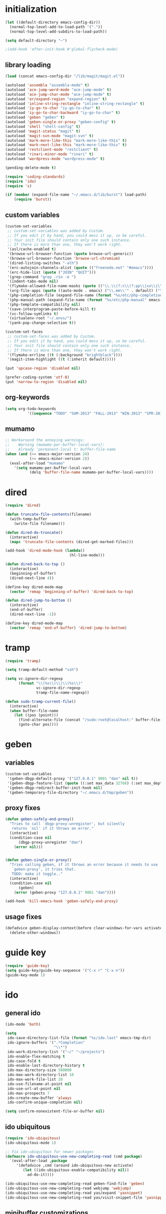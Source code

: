 * initialization
#+begin_src emacs-lisp
  (let ((default-directory emacs-config-dir))
    (normal-top-level-add-to-load-path '("."))
    (normal-top-level-add-subdirs-to-load-path))

  (setq default-directory "~")

  ;(add-hook 'after-init-hook #'global-flycheck-mode)
#+end_src

** library loading
#+begin_src emacs-lisp
(load (concat emacs-config-dir "/lib/magit/magit.el"))

(autoload 'assembla "assembla-mode" t)
(autoload 'ace-jump-word-mode "ace-jump-mode" t)
(autoload 'ace-jump-char-mode "ace-jump-mode" t)
(autoload 'er/expand-region "expand-region" t)
(autoload 'inline-string-rectangle "inline-string-rectangle" t)
(autoload 'iy-go-to-char "iy-go-to-char" t)
(autoload 'iy-go-to-char-backward "iy-go-to-char" t)
(autoload 'geben "geben" t)
(autoload 'geben-single-or-proxy "geben-config" t)
(autoload 'shell "shell-config" t)
(autoload 'magit-status "magit" t)
(autoload 'magit-svn-mode "magit-svn" t)
(autoload 'mark-more-like-this "mark-more-like-this" t)
(autoload 'mark-next-like-this "mark-more-like-this" t)
(autoload 'restclient-mode "restclient" t)
(autoload 'rinari-minor-mode "rinari" t)
(autoload 'wordpress-mode "wordpress-mode" t)

(pending-delete-mode t)

(require 'coding-standards)
(require 'ido)
(require 's)

(if (member (expand-file-name "~/.emacs.d/lib/burst") load-path)
    (require 'burst))
#+end_src
** custom variables
#+begin_src emacs-lisp
    (custom-set-variables
     ;; custom-set-variables was added by Custom.
     ;; If you edit it by hand, you could mess it up, so be careful.
     ;; Your init file should contain only one such instance.
     ;; If there is more than one, they won't work right.
     '(asl/cache-enabled t)
     '(browse-url-browser-function (quote browse-url-generic))
     '(browse-url-browser-function 'browse-url-chromium)
     '(dired-listing-switches "-alh")
     '(erc-autojoin-channels-alist (quote (("freenode.net" "#emacs"))))
     '(erc-hide-list (quote ("JOIN" "QUIT")))
     '(grep-command "grep -rin -e ")
     '(indent-tabs-mode nil)
     '(flymake-allowed-file-name-masks (quote (("\\.\\(?:c\\(?:pp\\|xx\\|\\+\\+\\)?\\|CC\\)\\'" flymake-simple-make-init) ("\\.xml\\'" flymake-xml-init) ("\\.html?\\'" flymake-xml-init) ("\\.cs\\'" flymake-simple-make-init) ("\\.p[ml]\\'" flymake-perl-init) ("\\.php[345]?\\'" flymake-php-init) ("\\.h\\'" flymake-master-make-header-init flymake-master-cleanup) ("\\.java\\'" flymake-simple-make-java-init flymake-simple-java-cleanup) ("[0-9]+\\.tex\\'" flymake-master-tex-init flymake-master-cleanup) ("\\.tex\\'" flymake-simple-tex-init) ("\\.idl\\'" flymake-simple-make-init))))
     '(org-file-apps (quote ((auto-mode . emacs) ("\\.mm\\'" . default) ("\\.x?html?\\'" . default) ("\\.pdf\\'" . emacs))))
     '(php-completion-file (expand-file-name (format "%s/etc/php-completion.txt" emacs-config-dir)))
     '(php-manual-path (expand-file-name (format "%s/etc/php-manual" emacs-config-dir)))
     '(php-template-compatibility nil)
     '(save-interprogram-paste-before-kill t)
     '(vc-follow-symlinks t)
     '(virtualenv-root "~/.envs/")
     '(yank-pop-change-selection t))

    (custom-set-faces
     ;; custom-set-faces was added by Custom.
     ;; If you edit it by hand, you could mess it up, so be careful.
     ;; Your init file should contain only one such instance.
     ;; If there is more than one, they won't work right.
     '(flymake-errline ((t (:background "brightblack"))))
     '(magit-item-highlight ((t (:inherit default)))))

    (put 'upcase-region 'disabled nil)

    (prefer-coding-system 'utf-8)
    (put 'narrow-to-region 'disabled nil)
#+end_src
** org-keywords
#+begin_src emacs-lisp
  (setq org-todo-keywords
            '((sequence "TODO" "SUM-2013" "FALL-2013" "WIN-2013" "SPR-2014" "SUM-2014" "FALL-2014" "|" "CURRENT" "DONE")))
#+end_src
** mumamo
#+begin_src emacs-lisp
;; Workaround the annoying warnings:
;;    Warning (mumamo-per-buffer-local-vars):
;;    Already 'permanent-local t: buffer-file-name
(when (and (>= emacs-major-version 24)
           (>= emacs-minor-version 2))
  (eval-after-load "mumamo"
    '(setq mumamo-per-buffer-local-vars
           (delq 'buffer-file-name mumamo-per-buffer-local-vars))))
#+end_src
* dired
#+begin_src emacs-lisp
  (require 'dired)

  (defun truncate-file-contents(filename)
    (with-temp-buffer
      (write-file filename)))

  (defun dired-do-truncate()
    (interactive)
    (mapc 'truncate-file-contents (dired-get-marked-files)))

  (add-hook 'dired-mode-hook (lambda()
                               (hl-line-mode)))

  (defun dired-back-to-top ()
    (interactive)
    (beginning-of-buffer)
    (dired-next-line 4))

  (define-key dired-mode-map
    (vector 'remap 'beginning-of-buffer) 'dired-back-to-top)

  (defun dired-jump-to-bottom ()
    (interactive)
    (end-of-buffer)
    (dired-next-line -1))

  (define-key dired-mode-map
    (vector 'remap 'end-of-buffer) 'dired-jump-to-bottom)
#+end_src
* tramp
#+begin_src emacs-lisp
(require 'tramp)

(setq tramp-default-method "ssh")

(setq vc-ignore-dir-regexp
      (format "\\(%s\\)\\|\\(%s\\)"
              vc-ignore-dir-regexp
              tramp-file-name-regexp))

(defun sudo-tramp-current-file()
  (interactive)
  (when buffer-file-name
    (let ((pos (point)))
      (find-alternate-file (concat "/sudo:root@localhost:" buffer-file-name))
      (goto-char pos))))
#+end_src

* geben
** variables
#+begin_src emacs-lisp
(custom-set-variables
 '(geben-dbgp-default-proxy '("127.0.0.1" 9001 "dan" nil t))
 '(geben-dbgp-feature-list (quote ((:set max_data 32768) (:set max_depth 1) (:set max_children 1024) (:get breakpoint_types geben-dbgp-breakpoint-store-types))))
 '(geben-dbgp-redirect-buffer-init-hook nil)
 '(geben-temporary-file-directory "~/.emacs.d/tmp/geben"))
#+end_src

** proxy fixes
#+begin_src emacs-lisp
(defun geben-safely-end-proxy()
  "Tries to call `dbgp-proxy-unregister', but silently
   returns `nil' if it throws an error."
  (interactive)
  (condition-case nil
      (dbgp-proxy-unregister "dan")
    (error nil)))


(defun geben-single-or-proxy()
  "Tries calling geben, if it throws an error because it needs to use
   `geben-proxy', it tries that.
   TODO: make it toggle.."
  (interactive)
  (condition-case nil
      (geben)
    (error (geben-proxy "127.0.0.1" 9001 "dan"))))

(add-hook 'kill-emacs-hook 'geben-safely-end-proxy)
#+end_src

** usage fixes
#+begin_src emacs-lisp
(defadvice geben-display-context(before clear-windows-for-vars activate)
  (delete-other-windows))
#+end_src

* guide key
#+BEGIN_SRC emacs-lisp
  (require 'guide-key)
  (setq guide-key/guide-key-sequence '("C-x r" "C-x n"))
  (guide-key-mode 1)
#+END_SRC
* ido
** general ido
#+begin_src emacs-lisp
(ido-mode 'both)

(setq
 ido-save-directory-list-file (format "%s/ido.last" emacs-tmp-dir)
 ido-ignore-buffers '(".*Completion"
                      "\\*")
 ido-work-directory-list '("~/" "~/projects")
 ido-enable-flex-matching t
 ido-case-fold t
 ido-enable-last-directory-history t
 ido-max-directory-size 500000
 ido-max-work-directory-list 10
 ido-max-work-file-list 20
 ido-use-filename-at-point nil
 ido-use-url-at-point nil
 ido-max-prospects 7
 ido-create-new-buffer 'always
 ido-confirm-unique-completion nil)

(setq confirm-nonexistent-file-or-buffer nil)
#+end_src

** ido ubiquitous
#+begin_src emacs-lisp
(require 'ido-ubiquitous)
(ido-ubiquitous-mode 1)

;; Fix ido-ubiquitous for newer packages
(defmacro ido-ubiquitous-use-new-completing-read (cmd package)
  `(eval-after-load ,package
     '(defadvice ,cmd (around ido-ubiquitous-new activate)
        (let ((ido-ubiquitous-enable-compatibility nil))
          ad-do-it))))

(ido-ubiquitous-use-new-completing-read geben-find-file 'geben)
(ido-ubiquitous-use-new-completing-read webjump 'webjump)
(ido-ubiquitous-use-new-completing-read yas/expand 'yasnippet)
(ido-ubiquitous-use-new-completing-read yas/visit-snippet-file 'yasnippet)
#+end_src

** minibuffer customizations
   #+BEGIN_SRC emacs-lisp
     (setq enable-recursive-minibuffers t)

     (define-key minibuffer-local-map (kbd "M-i") 'minibuffer-insert-ido-filename)

     (defun minibuffer-insert-ido-filename()
       (interactive)
       (insert (ido-read-file-name "File: ")))
   #+END_SRC
* key-chord
#+begin_src emacs-lisp
  (require 'key-chord)

  (key-chord-define-global "jj" 'ace-jump-word-mode)
  (key-chord-define-global "jl" 'ace-jump-line-mode)
  (key-chord-define-global "jk" 'ace-jump-char-mode)
  (key-chord-define-global "uu" 'undo-tree-visualize)

  (key-chord-mode +1)
#+end_src

* keymaps
#+begin_src emacs-lisp
  (global-unset-key (kbd "C-z"))

  (define-key global-map (kbd "C-c G") 'geben-single-or-proxy)

  (define-key global-map (kbd "C-b") 'revert-buffer)
  (define-key global-map (kbd "C-B") 'revert-all-buffers)

  (define-key global-map (kbd "M-g")         'goto-line)

  (define-key global-map (kbd "C-a") 'back-to-indentation-or-beginning)

  (define-key global-map (kbd "C-c g") 'grep)

  (define-key global-map (kbd "C-c r")       'replace-string)

  (define-key global-map (kbd "C-c o") 'occur)

  (define-key global-map (kbd "<f3>")      'start-kbd-macro)
  (define-key global-map (kbd "ESC <f3>")  'end-kbd-macro)
  (define-key global-map (kbd "<f4>")      'call-last-kbd-macro)

  (add-hook 'comint-mode-hook
            (lambda()
              (define-key comint-mode-map (kbd "<up>") 'comint-previous-input)
              (define-key comint-mode-map (kbd "<down>") 'comint-next-input)
              (define-key comint-mode-map (kbd "C-<up>") 'windmove-up)
              (define-key comint-mode-map (kbd "C-<down>") 'windmove-down)))

  (global-set-key (kbd "C-<up>") 'windmove-up)
  (global-set-key (kbd "C-<down>") 'windmove-down)
  (global-set-key (kbd "C-<left>") 'windmove-left)
  (global-set-key (kbd "C-<right>") 'windmove-right)


  ;; Wrap selected text in quotes, or just insert empty pair
  (global-set-key (kbd "M-'") 'insert-pair)
  (global-set-key (kbd "M-\"") 'insert-pair)

  (define-key global-map (kbd "C-c SPC") 'ace-jump-char-mode)
  (define-key global-map (kbd "C-z SPC") 'ace-jump-word-mode)
  (define-key global-map (kbd "C-x SPC") 'ace-jump-mode-pop-mark)

  (define-key global-map (kbd "C-c f") 'iy-go-to-char)
  (define-key global-map (kbd "C-c b") 'iy-go-to-char-backward)

  (global-set-key (kbd "M-,") 'mark-previous-like-this)
  (global-set-key (kbd "M-.") 'mark-next-like-this)
  (global-set-key (kbd "M-*") 'mark-all-like-this)

  (global-set-key (kbd "C-x r t") 'inline-string-rectangle)

  ; @ec config quoted-insert to something
  (define-key global-map (kbd "C-q") 'er/expand-region)

  (define-key global-map (kbd "C-c R") 'restclient-mode)

  (define-key global-map (kbd "C-c s") 'magit-status)

  (define-key global-map (kbd "C-c c") 'compile-or-recompile)

  (define-key global-map (kbd "C-c k") 'quick-copy-line)

  (define-key global-map (kbd "C-c C-s") 'shell)

  (global-set-key (kbd "C-x g") 'webjump)

  (global-set-key (kbd "C-x p") 'proced)

  ;; Start eshell or switch to it if it's active.
  (global-set-key (kbd "C-x m") 'eshell)

  ;; Start a new eshell even if one is active.
  (global-set-key (kbd "C-x M") (lambda () (interactive) (eshell t)))

  (global-set-key (kbd "C-<backspace>") (lambda ()
                                          (interactive)
                                          (kill-line 0)
                                          (indent-according-to-mode)))


  ;; Activate occur easily inside isearch
  (define-key isearch-mode-map (kbd "C-o")
    (lambda () (interactive)
      (let ((case-fold-search isearch-case-fold-search))
        (occur (if isearch-regexp
                   isearch-string
                 (regexp-quote isearch-string))))))

  (global-set-key (kbd "M-/") 'hippie-expand)

  ;; Start a regular shell if you prefer that.
  (global-set-key (kbd "C-x M-m") 'shell)

  (global-set-key (kbd "C-c t") 'start-or-switch-to-term)

  (defun start-or-switch-to-term()
    (interactive)
    (if (not (get-buffer "*ansi-term*"))
        (progn
          (split-window-sensibly (selected-window))
          (other-window 1)
          (ansi-term (getenv "SHELL")))
      (switch-to-buffer-other-window "*ansi-term*")))

#+end_src

* magit
** git
#+begin_src emacs-lisp
(defadvice magit-status (around magit-fullscreen activate)
  (window-configuration-to-register :magit-fullscreen)
  ad-do-it
  (delete-other-windows))

(defun magit-quit-session ()
  "Restores the previous window configuration and kills the magit buffer"
  (interactive)
  (kill-buffer)
  (jump-to-register :magit-fullscreen))

;; Hooks
(add-hook 'magit-mode-hook (lambda()
                             (require 'magit-svn)
                             (if (magit-svn-get-ref-info)
                                 (magit-svn-mode))))

(add-hook 'magit-mode-hook 'hl-line-mode)

;; Keymaps
(define-key magit-status-mode-map (kbd "q") 'magit-quit-session)
#+end_src

** git-svn
#+begin_src emacs-lisp
(defvar magit-svn-externals-dir ".git_externals")

(defun magit-svn-fetch-externals()
  "Loops through all external repos found by `magit-svn-get-externals'
   and runs git svn fetch, and git svn rebase on each of them."
  (interactive)
  (let ((externals (magit-svn-get-externals)))
    (if (not externals)
        (message "No SVN Externals found. Check magit-svn-externals-dir.")
      (dolist (external externals)
        (let ((default-directory (file-name-directory external)))
          (magit-run-git "svn" "fetch")
          (magit-run-git "svn" "rebase")))
      (magit-refresh))))

(defun magit-svn-get-externals()
  (let* ((topdir (magit-get-top-dir "."))
         (default-directory (concat topdir magit-svn-externals-dir))
         (find (find-cmd '(and (name ".git")
                               (type "d")))))
    (when (file-directory-p default-directory)
      (remove "" (split-string (shell-command-to-string find) "\n")))))
#+end_src

* misc
** ui
#+begin_src emacs-lisp
(menu-bar-mode -1)
(show-paren-mode t)
(setq show-paren-style 'mixed)

(setq inhibit-splash-screen t)

(if (fboundp 'tool-bar-mode)
    (tool-bar-mode -1))

(if (fboundp 'scroll-bar-mode)
    (scroll-bar-mode -1))

(defun toggle-fullscreen()
  "Toggle full screen"
  (interactive)
  (set-frame-parameter
   nil 'fullscreen
   (when (not (frame-parameter nil 'fullscreen)) 'fullboth)))

(global-set-key (kbd "<f11>") 'toggle-fullscreen)
#+end_src
** winner
#+begin_src emacs-lisp
(require 'winner)
(winner-mode t)
#+end_src

** autosave/backup
#+begin_src emacs-lisp
(setq backup-directory-alist
      `(("." . ,(expand-file-name
                 (concat emacs-tmp-dir "/backups")))))

;; Make tramp autosaves save locally, saves time.
(setq tramp-auto-save-directory (concat emacs-tmp-dir "/backups"))
#+end_src

** misc functions
*** Occur
#+BEGIN_SRC emacs-lisp
  (defun multi-occur-in-all-buffers (regexp &optional allbufs)
    "Show all lines matching REGEXP in all buffers."
    (interactive (occur-read-primary-args))
    (multi-occur-in-matching-buffers ".*" regexp))

  (global-set-key (kbd "C-c O") 'multi-occur-in-matching-buffers)
#+END_SRC
*** Undo Tree
#+BEGIN_SRC emacs-lisp
  (require 'undo-tree)

  (global-undo-tree-mode)
#+END_SRC
*** Eval and Replace
#+BEGIN_SRC emacs-lisp
  (defun insert-shell-command(command)
    "Execute COMMAND and return the output, sans trailing newline."
    (interactive)
    (let ((result (shell-command-to-string command)))
      (insert (substring result 0 (1- (length result))))))

  (global-set-key (kbd "C-c i") 'insert-shell-command)

  (defun eval-and-replace()
    "Replace the preceding sexp with its value."
    (interactive)
    (backward-kill-sexp)
    (condition-case nil
        (prin1 (eval (read (current-kill 0)))
               (current-buffer))
      (error (message "Invalid expression")
             (insert (current-kill 0)))))

  (global-set-key (kbd "C-c e") 'eval-and-replace)
#+END_SRC
*** misc
#+begin_src emacs-lisp
  (defun kill-emacs-no-prompt()
    (interactive)
    (save-some-buffers nil t)
    (kill-emacs))

  (global-set-key (kbd "C-x C-c") 'kill-emacs-no-prompt)

  (defun back-to-indentation-or-beginning ()
     (interactive)
     (if (bolp)
         (back-to-indentation)
       (beginning-of-line)))

  (defun make-files-directory-if-not-exists()
    "Makes the directory of the file referenced in `buffer-file-name',
     so we can 'open' files in non-existent directories, and this can
     create the directory. `before-save-hook' ftw."
    (interactive)
    (if (and (buffer-file-name)
             (not (file-exists-p (file-name-directory (buffer-file-name)))))
        (make-directory (file-name-directory buffer-file-name) t)))

  (add-hook 'before-save-hook 'make-files-directory-if-not-exists)

  (defadvice zap-to-char (after zap-until-char (arg char) activate)
    "Makes zap-to-char act like zap-until-char."
    (insert char)
    (backward-char 1))

  ;; Remove prompt of killing a buffer with a running process
  (setq kill-buffer-query-functions
        (remq 'process-kill-buffer-query-function
              kill-buffer-query-functions))

  (defun swap-windows()
    "If you have 2 windows, it swaps them."
    (interactive)
    (cond ((not (= (count-windows) 2)) (message "You need exactly 2 windows to do this."))
          (t
           (let* ((w1 (first (window-list)))
                  (w2 (second (window-list)))
                  (b1 (window-buffer w1))
                  (b2 (window-buffer w2))
                  (s1 (window-start w1))
                  (s2 (window-start w2)))
             (set-window-buffer w1 b2)
             (set-window-buffer w2 b1)
             (set-window-start w1 s2)
             (set-window-start w2 s1)))))


  (defun rename-current-buffer-file ()
    "Renames current buffer and file it is visiting."
    (interactive)
    (let ((name (buffer-name))
          (filename (buffer-file-name)))
      (if (not (and filename (file-exists-p filename)))
          (error "Buffer '%s' is not visiting a file!" name)
        (let ((new-name (read-file-name "New name: " filename)))
          (if (get-buffer new-name)
              (error "A buffer named '%s' already exists!" new-name)
            (ignore-errors (make-directory new-name t))
            (rename-file filename new-name 1)
            (rename-buffer new-name)
            (set-visited-file-name new-name)
            (set-buffer-modified-p nil)
            (message "File '%s' successfully renamed to '%s'"
                     name (file-name-nondirectory new-name)))))))

  (global-set-key (kbd "C-x C-r") 'rename-current-buffer-file)

  (defun delete-current-buffer-file ()
    "Removes file connected to current buffer and kills buffer."
    (interactive)
    (let ((filename (buffer-file-name))
          (buffer (current-buffer))
          (name (buffer-name)))
      (if (not (and filename (file-exists-p filename)))
          (ido-kill-buffer)
        (when (yes-or-no-p "Are you sure you want to remove this file? ")
          (delete-file filename)
          (kill-buffer buffer)
          (message "File '%s' successfully removed" filename)))))

  (global-set-key (kbd "C-x C-k") 'delete-current-buffer-file)

  (defun revert-all-buffers()
    "Refreshes all open buffers from their respective files."
    (interactive)
    (let* ((list (buffer-list))
           (buffer (car list)))
      (while buffer
        (when (buffer-file-name buffer)
          (set-buffer buffer)
          (revert-buffer t t t))
        (setq list (cdr list))
        (setq buffer (car list))))
    (message "done."))

  (defun generate-rand-string(&optional char-set &optional len)
    "Generates a random string and inserts it at `point'. With no
     arguments, it conforms to an MD5 hashes pattern.

     CHAR-SET can be specified as a string with characters to be used,
     by default its set to 0-9a-z.

     LEN can be passed to specify how many characters it should insert,
     defaults at 32."
    (interactive)
    (let ((char-set (or char-set
                        "1234567890abcdefghijklmnopqrstyvwxyz")))
      (dotimes (i (or len 32))
        (insert (elt char-set (random (length char-set)))))))

  (defun goto-line-with-feedback ()
    "Show line numbers temporarily, while prompting for the line number input"
    (interactive)
    (unwind-protect
        (progn
          (linum-mode 1)
          (goto-line (read-number "Goto line: ")))
      (linum-mode -1)))

  (global-set-key [remap goto-line] 'goto-line-with-feedback)

  (defun open-line-below ()
    (interactive)
    (if (eolp)
        (newline)
      (end-of-line)
      (newline))
    (indent-for-tab-command))

  (defun open-line-above ()
    (interactive)
    (beginning-of-line)
    (newline)
    (forward-line -1)
    (indent-for-tab-command))

  (global-set-key (kbd "<C-return>") 'open-line-below)
  (global-set-key (kbd "<C-S-return>") 'open-line-above)

  (fset 'yes-or-no-p 'y-or-n-p)

  ;; Indent pasted code in these modes:
  (dolist (command '(yank yank-pop))
    (eval `(defadvice ,command (after indent-region activate)
             (and (not current-prefix-arg)
                  (member major-mode '(asm-mode
                                       c++-mode
                                       c-mode
                                       clojure-mode
                                       cperl-mode
                                       csharp-mode
                                       espresso-mode
                                       factor-mode
                                       haskell-mode
                                       js-mode
                                       latex-mode
                                       lisp-mode
                                       lua-mode
                                       nxml-mode
                                       objc-mode
                                       php-mode
                                       plain-tex-mode
                                       python-mode
                                       rspec-mode
                                       ruby-mode
                                       rust-mode
                                       scheme-mode
                                       vbnet-mode
                                       emacs-lisp-mode))
                  (let ((mark-even-if-inactive transient-mark-mode))
                    (indent-region (region-beginning) (region-end) nil))))))
#+end_src

** saveplace
#+begin_src emacs-lisp
(require 'saveplace)
(setq-default save-place t)
(setq save-place-file (expand-file-name ".saveplace" emacs-tmp-dir))
#+END_SRC

* modeline
#+begin_src emacs-lisp
  (setq default-mode-line-format
            (list
             "-- "
             ;; Displays buffer name bolded
             '(:eval (propertize "%b" 'face 'bold 'help-echo (buffer-name)))
             ;; Displays ** bolded if the file has been modified (and it's not a readonly buffer)
             '(:eval (when (and (buffer-modified-p)
                                (eq buffer-read-only nil)
                                (not (eq (buffer-file-name) nil)))
                       (propertize "**" 'face 'bold)))
             ;; Display percent from top, then line num, col num
             ;; only if its a file buffer
             '(:eval (if (not (eq (buffer-file-name) nil))
                         "  %p (L%l,C%c)"))
             '(:eval (if mark-active (format " [%s]" (length (buffer-substring-no-properties (mark) (point))))))
             ;; Major mode in brackets
             " [%m] "
             ;; Display time, followed by dashes till the end
              '(:eval (propertize (format-time-string "%l:%M%p")))))
#+end_src
* modes
** php-mode
#+begin_src emacs-lisp
  (custom-set-variables
   '(php-manual-path (expand-file-name (format "%s/etc/php-manual" emacs-config-dir)))
   '(php-completion-file (expand-file-name (format "%s/etc/php-completion.txt" emacs-config-dir))))

  (require 'php-eldoc)

  (add-hook 'php-mode-hook '(lambda()
                              (require 'geben)))

  (add-hook 'php-mode-hook '(lambda()
                              (require 'wordpress-mode)
                              (if (wp/exists)
                                  (wordpress-mode))))

  (add-hook 'php-mode-hook '(lambda()
                              (define-key php-mode-map (kbd "C-c C-f") 'php-search-local-documentation)
                              (define-key php-mode-map (kbd "<backtab>") 'php-complete-function)))

  (require 'web-mode)
  (add-to-list 'auto-mode-alist '("\\.phtml\\'" . web-mode))
  (add-to-list 'auto-mode-alist '("\\.tpl\\.php\\'" . web-mode))
#+end_src

*** magento mode
#+begin_src emacs-lisp
(defvar n98-magerun-executable "/usr/local/bin/magerun")

(defun magerun-commands()
  (setq magerun-commands '())
  (with-temp-buffer
    (insert (shell-command-to-string n98-magerun-executable))
    (goto-char (point-min))
    (let ((cmd-start-bound (search-forward-regexp "^admin" (point-max) t)))
      (goto-char cmd-start-bound)
      (while (re-search-forward "^  [a-zA-Z:-]+" nil t)
        (add-to-list 'magerun-commands (s-trim (match-string 0))))))
  magerun-commands)


(defun n98-magerun-run-command()
  (interactive)
  (let ((cmd (ido-completing-read "n98-magerun: " (magerun-commands))))
    (async-shell-command (format "%s %s" n98-magerun-executable cmd))))
#+end_src

** python-mode
#+begin_src emacs-lisp
  (autoload 'django-html-mumamo-mode "~/.emacs.d/lib/nxhtml/autostart.el")
  (setq auto-mode-alist
        (append '(("\\.djhtml?$" . django-html-mumamo-mode)) auto-mode-alist))
  (setq mumamo-background-colors nil)
  (add-to-list 'auto-mode-alist '("\\.djhtml$" . django-html-mumamo-mode))

  (add-hook 'python-mode-hook '(lambda()
                                 (elpy-mode)
                                 (define-key elpy-mode-map (kbd "<M-down>") 'elpy-forward-definition)
                                 (define-key elpy-mode-map (kbd "<M-up>") 'elpy-backward-definition)
                                 (define-key elpy-mode-map (kbd "<C-down>") 'windmove-down)
                                 (define-key elpy-mode-map (kbd "<C-up>")  'windmove-up)))
#+end_src

** ruby-mode
#+begin_src emacs-lisp
(add-to-list 'auto-mode-alist '("Vagrantfile$" . ruby-mode))
#+end_src

** c-mode
#+begin_src emacs-lisp
(defun compile-or-recompile()
  (interactive)
  (if (get-buffer "*compilation*")
      (recompile)
    (compile compile-command)))
#+end_src

** emacs-lisp-mode
#+begin_src emacs-lisp
(add-hook 'emacs-lisp-mode-hook 'turn-on-eldoc-mode)
(add-hook 'lisp-interaction-mode-hook 'turn-on-eldoc-mode)
(add-hook 'ielm-mode-hook 'turn-on-eldoc-mode)
#+end_src

* multiple cursors
#+begin_src emacs-lisp
  (require 'multiple-cursors)

  (global-set-key (kbd "C-S-c C-S-c") 'mc/edit-lines)

  (global-set-key (kbd "C->") 'mc/mark-next-like-this)
  (global-set-key (kbd "C-<") 'mc/mark-previous-like-this)
  (global-set-key (kbd "C-c C-<") 'mc/mark-all-like-this)
#+end_srC
* org
#+BEGIN_SRC emacs-lisp
  (require 'org-bullets)
  (add-hook 'org-mode-hook (lambda () (org-bullets-mode 1)))

  (setq org-src-fontify-natively t)

  (defun hour-min-to-decimal(hour-min level)
    (if (or (s-contains? "*" hour-min)
            (s-equals? "" hour-min)
            (not (s-equals? level "2")))
        ""
      (let* ((time (s-split ":" hour-min))
             (hr   (string-to-number (car time)))
             (min  (ceiling (* 100 (/ (float (string-to-number (car (cdr time)))) 60.0)))))
        (concat (number-to-string hr)
                "."
                (number-to-string min)))))

;  (setq org-agenda-files "/home/dan/org/.agendas")

  (global-set-key "\C-cl" 'org-store-link)
  (global-set-key "\C-cc" 'org-capture)
  (global-set-key "\C-ca" 'org-agenda)
  (global-set-key "\C-cb" 'org-iswitchb)

  (require 'org-latex)
  (require 'ob-sql)

  (org-babel-do-load-languages
   'org-babel-load-languages
   '( (perl . t)
      (ruby . t)
      (sh . t)
      (python . t)
      (emacs-lisp . t)
      (sql . t)
      ))
#+END_SRC
* package
#+begin_src emacs-lisp
(require 'package)

(add-to-list 'package-archives
;    '("marmalade" . "http://marmalade-repo.org/packages/")
    '("melpa" . "http://melpa.milkbox.net/packages/"))

(package-initialize)
#+end_src
* shell
#+begin_src emacs-lisp
(defun comint-delchar-or-eof-or-kill-buffer (arg)
  (interactive "p")
  (if (null (get-buffer-process (current-buffer)))
      (kill-buffer)
    (comint-delchar-or-maybe-eof arg)))

(add-hook 'shell-mode-hook
          (lambda ()
            (define-key shell-mode-map
              (kbd "C-d") 'comint-delchar-or-eof-or-kill-buffer)))
#+end_src
* sql
#+begin_src emacs-lisp
  (defun run-mysql()
    (interactive)
    (let ((sql-scratch-buf (get-buffer-create "*sql-scratch*"))
          (sql-buf         (sql-mysql "*mysql*")))
      (with-current-buffer sql-scratch-buf
        (sql-mode)
        (sql-highlight-mysql-keywords))))

  (define-key global-map (kbd "C-c m") 'run-mysql)

  (add-hook 'sql-mode-hook
            (lambda ()
              (sql-highlight-mysql-keywords)))
#+end_src

* theme
#+begin_src emacs-lisp
(add-to-list 'custom-theme-load-path (concat emacs-config-dir "/lib"))

(load-theme 'hickey t)
#+end_src

* uniquify
#+begin_src emacs-lisp
(require 'uniquify)

(setq
 uniquify-buffer-name-style 'reverse
 uniquify-separator " - "
 uniquify-after-kill-buffer-p t
 uniquify-ignore-buffers-re "^\\*")
#+end_src

* vlfi
#+begin_src emacs-lisp

  (require 'vlfi)
#+end_src

* webjump
#+begin_src emacs-lisp
(require 'webjump)

(add-to-list 'webjump-sites
             '("Stack Overflow" .
               [simple-query "stackoverflow.com"
                             "http://stackoverflow.com/search?q="
                             ""]))
#+end_src

* yasnippet
#+begin_src emacs-lisp
  (require 'yasnippet)

  (yas-global-mode 1)
  (setq yas-trigger-key "TAB")

  (setq yas-snippet-dirs
        '("/home/dan/.emacs.d/etc/snippets"))

  (yas/reload-all)
#+end_src
* Tasks
** TODO Learn how to get Skewer working with D3 well
** TODO Learn about/implement speedbar
** TODO Implement flycheck and make sure it works well over tramp
** TODO Shell Command Output popup beneath
** TODO mark-next-like-this scroll
** TODO Implement git-gutter https://github.com/nonsequitur/git-gutter-plus
